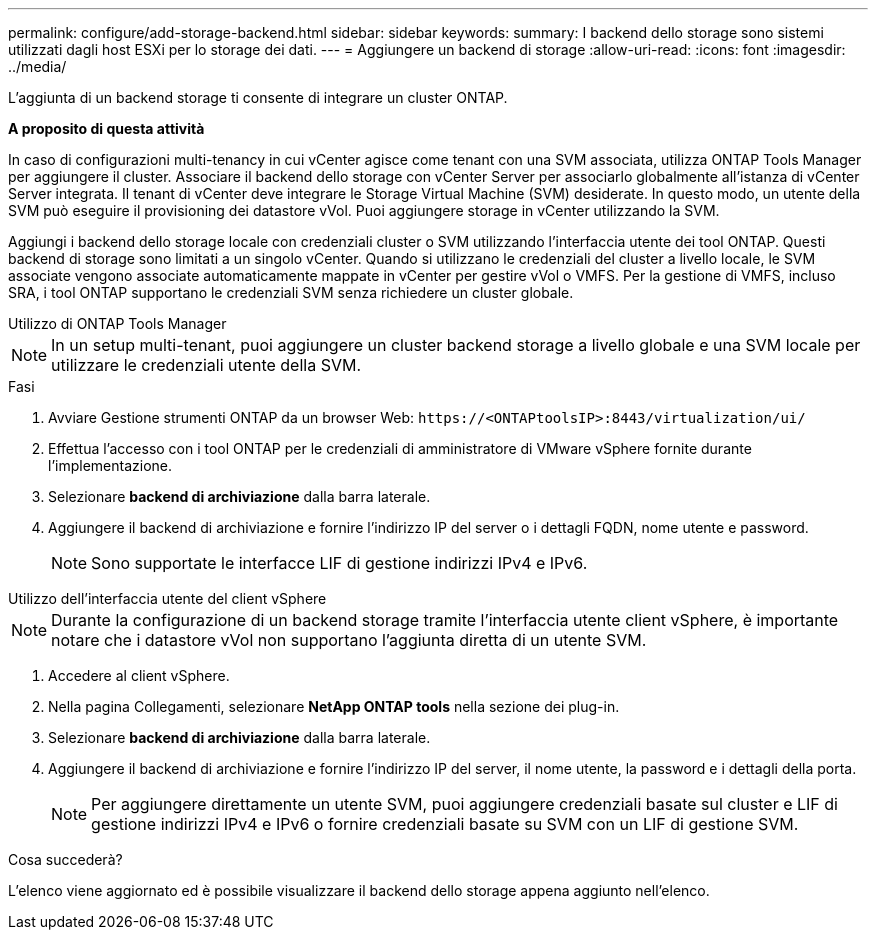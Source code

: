 ---
permalink: configure/add-storage-backend.html 
sidebar: sidebar 
keywords:  
summary: I backend dello storage sono sistemi utilizzati dagli host ESXi per lo storage dei dati. 
---
= Aggiungere un backend di storage
:allow-uri-read: 
:icons: font
:imagesdir: ../media/


[role="lead"]
L'aggiunta di un backend storage ti consente di integrare un cluster ONTAP.

*A proposito di questa attività*

In caso di configurazioni multi-tenancy in cui vCenter agisce come tenant con una SVM associata, utilizza ONTAP Tools Manager per aggiungere il cluster. Associare il backend dello storage con vCenter Server per associarlo globalmente all'istanza di vCenter Server integrata. Il tenant di vCenter deve integrare le Storage Virtual Machine (SVM) desiderate. In questo modo, un utente della SVM può eseguire il provisioning dei datastore vVol. Puoi aggiungere storage in vCenter utilizzando la SVM.

Aggiungi i backend dello storage locale con credenziali cluster o SVM utilizzando l'interfaccia utente dei tool ONTAP. Questi backend di storage sono limitati a un singolo vCenter. Quando si utilizzano le credenziali del cluster a livello locale, le SVM associate vengono associate automaticamente mappate in vCenter per gestire vVol o VMFS. Per la gestione di VMFS, incluso SRA, i tool ONTAP supportano le credenziali SVM senza richiedere un cluster globale.

[role="tabbed-block"]
====
.Utilizzo di ONTAP Tools Manager
--

NOTE: In un setup multi-tenant, puoi aggiungere un cluster backend storage a livello globale e una SVM locale per utilizzare le credenziali utente della SVM.

.Fasi
. Avviare Gestione strumenti ONTAP da un browser Web: `\https://<ONTAPtoolsIP>:8443/virtualization/ui/`
. Effettua l'accesso con i tool ONTAP per le credenziali di amministratore di VMware vSphere fornite durante l'implementazione.
. Selezionare *backend di archiviazione* dalla barra laterale.
. Aggiungere il backend di archiviazione e fornire l'indirizzo IP del server o i dettagli FQDN, nome utente e password.
+

NOTE: Sono supportate le interfacce LIF di gestione indirizzi IPv4 e IPv6.



--
.Utilizzo dell'interfaccia utente del client vSphere
--

NOTE: Durante la configurazione di un backend storage tramite l'interfaccia utente client vSphere, è importante notare che i datastore vVol non supportano l'aggiunta diretta di un utente SVM.

. Accedere al client vSphere.
. Nella pagina Collegamenti, selezionare *NetApp ONTAP tools* nella sezione dei plug-in.
. Selezionare *backend di archiviazione* dalla barra laterale.
. Aggiungere il backend di archiviazione e fornire l'indirizzo IP del server, il nome utente, la password e i dettagli della porta.
+

NOTE: Per aggiungere direttamente un utente SVM, puoi aggiungere credenziali basate sul cluster e LIF di gestione indirizzi IPv4 e IPv6 o fornire credenziali basate su SVM con un LIF di gestione SVM.



.Cosa succederà?
L'elenco viene aggiornato ed è possibile visualizzare il backend dello storage appena aggiunto nell'elenco.

--
====